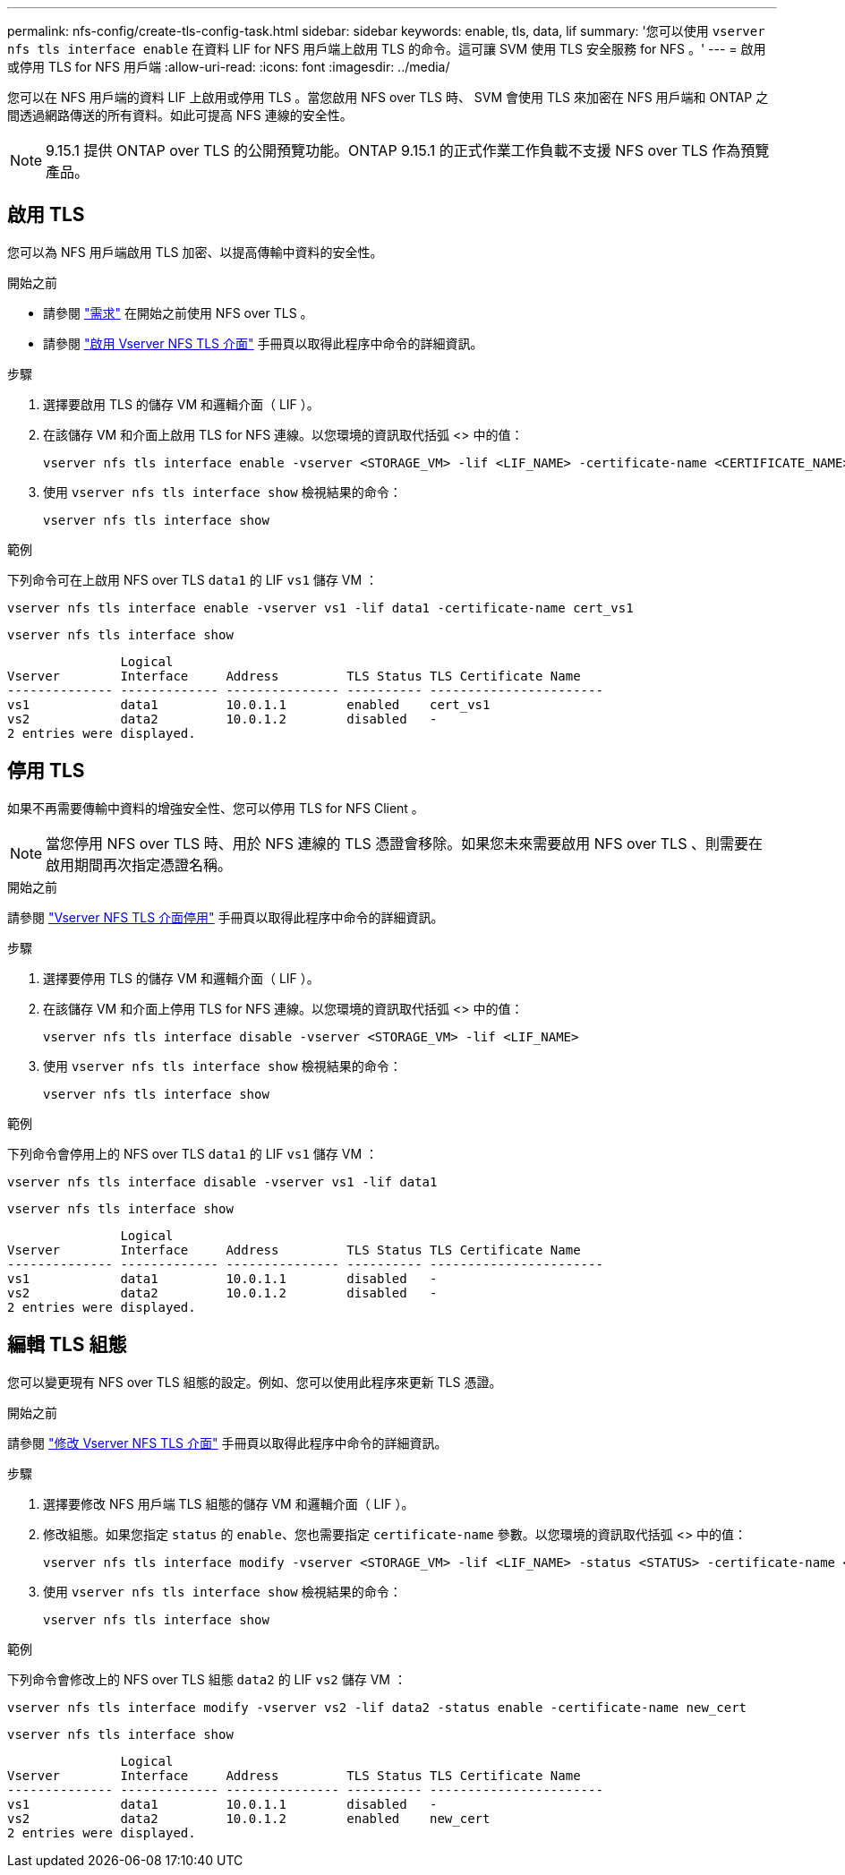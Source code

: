 ---
permalink: nfs-config/create-tls-config-task.html 
sidebar: sidebar 
keywords: enable, tls, data, lif 
summary: '您可以使用 `vserver nfs tls interface enable` 在資料 LIF for NFS 用戶端上啟用 TLS 的命令。這可讓 SVM 使用 TLS 安全服務 for NFS 。' 
---
= 啟用或停用 TLS for NFS 用戶端
:allow-uri-read: 
:icons: font
:imagesdir: ../media/


[role="lead"]
您可以在 NFS 用戶端的資料 LIF 上啟用或停用 TLS 。當您啟用 NFS over TLS 時、 SVM 會使用 TLS 來加密在 NFS 用戶端和 ONTAP 之間透過網路傳送的所有資料。如此可提高 NFS 連線的安全性。


NOTE: 9.15.1 提供 ONTAP over TLS 的公開預覽功能。ONTAP 9.15.1 的正式作業工作負載不支援 NFS over TLS 作為預覽產品。



== 啟用 TLS

您可以為 NFS 用戶端啟用 TLS 加密、以提高傳輸中資料的安全性。

.開始之前
* 請參閱 link:tls-nfs-strong-security-concept.html["需求"^] 在開始之前使用 NFS over TLS 。
* 請參閱 https://docs.netapp.com/us-en/ontap-cli-9151/vserver-nfs-tls-interface-enable.html["啟用 Vserver NFS TLS 介面"^] 手冊頁以取得此程序中命令的詳細資訊。


.步驟
. 選擇要啟用 TLS 的儲存 VM 和邏輯介面（ LIF ）。
. 在該儲存 VM 和介面上啟用 TLS for NFS 連線。以您環境的資訊取代括弧 <> 中的值：
+
[source, console]
----
vserver nfs tls interface enable -vserver <STORAGE_VM> -lif <LIF_NAME> -certificate-name <CERTIFICATE_NAME>
----
. 使用 `vserver nfs tls interface show` 檢視結果的命令：
+
[source, console]
----
vserver nfs tls interface show
----


.範例
下列命令可在上啟用 NFS over TLS `data1` 的 LIF `vs1` 儲存 VM ：

[source, console]
----
vserver nfs tls interface enable -vserver vs1 -lif data1 -certificate-name cert_vs1
----
[source, console]
----
vserver nfs tls interface show
----
....
               Logical
Vserver        Interface     Address         TLS Status TLS Certificate Name
-------------- ------------- --------------- ---------- -----------------------
vs1            data1         10.0.1.1        enabled    cert_vs1
vs2            data2         10.0.1.2        disabled   -
2 entries were displayed.
....


== 停用 TLS

如果不再需要傳輸中資料的增強安全性、您可以停用 TLS for NFS Client 。


NOTE: 當您停用 NFS over TLS 時、用於 NFS 連線的 TLS 憑證會移除。如果您未來需要啟用 NFS over TLS 、則需要在啟用期間再次指定憑證名稱。

.開始之前
請參閱 https://docs.netapp.com/us-en/ontap-cli-9151/vserver-nfs-tls-interface-disable.html["Vserver NFS TLS 介面停用"^] 手冊頁以取得此程序中命令的詳細資訊。

.步驟
. 選擇要停用 TLS 的儲存 VM 和邏輯介面（ LIF ）。
. 在該儲存 VM 和介面上停用 TLS for NFS 連線。以您環境的資訊取代括弧 <> 中的值：
+
[source, console]
----
vserver nfs tls interface disable -vserver <STORAGE_VM> -lif <LIF_NAME>
----
. 使用 `vserver nfs tls interface show` 檢視結果的命令：
+
[source, console]
----
vserver nfs tls interface show
----


.範例
下列命令會停用上的 NFS over TLS `data1` 的 LIF `vs1` 儲存 VM ：

[source, console]
----
vserver nfs tls interface disable -vserver vs1 -lif data1
----
[source, console]
----
vserver nfs tls interface show
----
....
               Logical
Vserver        Interface     Address         TLS Status TLS Certificate Name
-------------- ------------- --------------- ---------- -----------------------
vs1            data1         10.0.1.1        disabled   -
vs2            data2         10.0.1.2        disabled   -
2 entries were displayed.
....


== 編輯 TLS 組態

您可以變更現有 NFS over TLS 組態的設定。例如、您可以使用此程序來更新 TLS 憑證。

.開始之前
請參閱 https://docs.netapp.com/us-en/ontap-cli-9151/vserver-nfs-tls-interface-modify.html["修改 Vserver NFS TLS 介面"^] 手冊頁以取得此程序中命令的詳細資訊。

.步驟
. 選擇要修改 NFS 用戶端 TLS 組態的儲存 VM 和邏輯介面（ LIF ）。
. 修改組態。如果您指定 `status` 的 `enable`、您也需要指定 `certificate-name` 參數。以您環境的資訊取代括弧 <> 中的值：
+
[source, console]
----
vserver nfs tls interface modify -vserver <STORAGE_VM> -lif <LIF_NAME> -status <STATUS> -certificate-name <CERTIFICATE_NAME>
----
. 使用 `vserver nfs tls interface show` 檢視結果的命令：
+
[source, console]
----
vserver nfs tls interface show
----


.範例
下列命令會修改上的 NFS over TLS 組態 `data2` 的 LIF `vs2` 儲存 VM ：

[source, console]
----
vserver nfs tls interface modify -vserver vs2 -lif data2 -status enable -certificate-name new_cert
----
[source, console]
----
vserver nfs tls interface show
----
....
               Logical
Vserver        Interface     Address         TLS Status TLS Certificate Name
-------------- ------------- --------------- ---------- -----------------------
vs1            data1         10.0.1.1        disabled   -
vs2            data2         10.0.1.2        enabled    new_cert
2 entries were displayed.
....